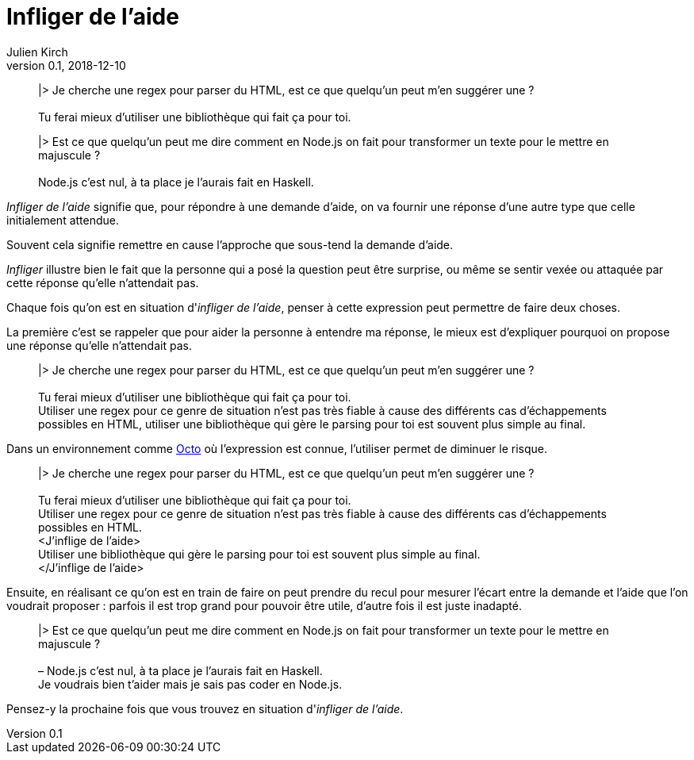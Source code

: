 = Infliger de l'aide
Julien Kirch
v0.1, 2018-12-10
:article_lang: fr
:article_image: angel.jpeg
:article_description: Vocabulaire agile

[quote]
____
|> Je cherche une regex pour parser du HTML, est ce que quelqu'un peut m'en suggérer une ? +
 +
Tu ferai mieux d'utiliser une bibliothèque qui fait ça pour toi.
____

[quote]
____
|> Est ce que quelqu'un peut me dire comment en Node.js on fait pour transformer un texte pour le mettre en majuscule ? +
 +
Node.js c'est nul, à ta place je l'aurais fait en Haskell.
____

_Infliger de l'aide_ signifie que, pour répondre à une demande d'aide, on va fournir une réponse d'une autre type que celle initialement attendue.

Souvent cela signifie remettre en cause l'approche que sous-tend la demande d'aide.

_Infliger_ illustre bien le fait que la personne qui a posé la question peut être surprise, ou même se sentir vexée ou attaquée par cette réponse qu'elle n'attendait pas.

Chaque fois qu'on est en situation d'_infliger de l'aide_, penser à cette expression peut permettre de faire deux choses.

La première c'est se rappeler que pour aider la personne à entendre ma réponse, le mieux est d'expliquer pourquoi on propose une réponse qu'elle n'attendait pas.

[quote]
____
|> Je cherche une regex pour parser du HTML, est ce que quelqu'un peut m'en suggérer une ? +
 +
[line-through]#Tu ferai mieux d'utiliser une bibliothèque qui fait ça pour toi.# +
Utiliser une regex pour ce genre de situation n'est pas très fiable à cause des différents cas d'échappements possibles en HTML, utiliser une bibliothèque qui gère le parsing pour toi est souvent plus simple au final.
____

Dans un environnement comme link:https://www.octo.com/fr[Octo] où l'expression est connue, l'utiliser permet de diminuer le risque.

____
|> Je cherche une regex pour parser du HTML, est ce que quelqu'un peut m'en suggérer une ? +
 +
[line-through]#Tu ferai mieux d'utiliser une bibliothèque qui fait ça pour toi.# +
Utiliser une regex pour ce genre de situation n'est pas très fiable à cause des différents cas d'échappements possibles en HTML. +
<J'inflige de l'aide> +
Utiliser une bibliothèque qui gère le parsing pour toi est souvent plus simple au final. +
</J'inflige de l'aide>
____

Ensuite, en réalisant ce qu'on est en train de faire on peut prendre du recul pour mesurer l'écart entre la demande et l'aide que l'on voudrait proposer : parfois il est trop grand pour pouvoir être utile, d'autre fois il est juste inadapté.

[quote]
____
|> Est ce que quelqu'un peut me dire comment en Node.js on fait pour transformer un texte pour le mettre en majuscule ? +
 +
[line-through]#– Node.js c'est nul, à ta place je l'aurais fait en Haskell.# +
Je voudrais bien t'aider mais je sais pas coder en Node.js.
____

Pensez-y la prochaine fois que vous trouvez en situation d'_infliger de l'aide_.